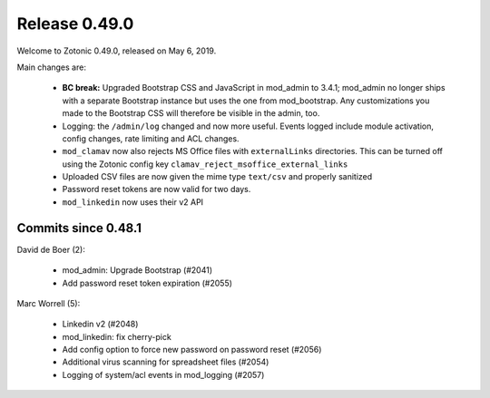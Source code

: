 .. _rel-0.49.0:

Release 0.49.0
==============

Welcome to Zotonic 0.49.0, released on May 6, 2019.

Main changes are:

  * **BC break:** Upgraded Bootstrap CSS and JavaScript in mod_admin to 3.4.1;
    mod_admin no longer ships with a separate Bootstrap instance but uses the one
    from mod_bootstrap. Any customizations you made to the Bootstrap CSS will
    therefore be visible in the admin, too.
  * Logging: the ``/admin/log`` changed and now more useful. Events logged include
    module activation, config changes, rate limiting and ACL changes.
  * ``mod_clamav`` now also rejects MS Office files with ``externalLinks`` directories.
    This can be turned off using the Zotonic config key ``clamav_reject_msoffice_external_links``
  * Uploaded CSV files are now given the mime type ``text/csv`` and properly sanitized
  * Password reset tokens are now valid for two days.
  * ``mod_linkedin`` now uses their v2 API

Commits since 0.48.1
--------------------

David de Boer (2):

 * mod_admin: Upgrade Bootstrap (#2041)
 * Add password reset token expiration (#2055)

Marc Worrell (5):

 * Linkedin v2 (#2048)
 * mod_linkedin: fix cherry-pick
 * Add config option to force new password on password reset (#2056)
 * Additional virus scanning for spreadsheet files (#2054)
 * Logging of system/acl events in mod_logging (#2057)

